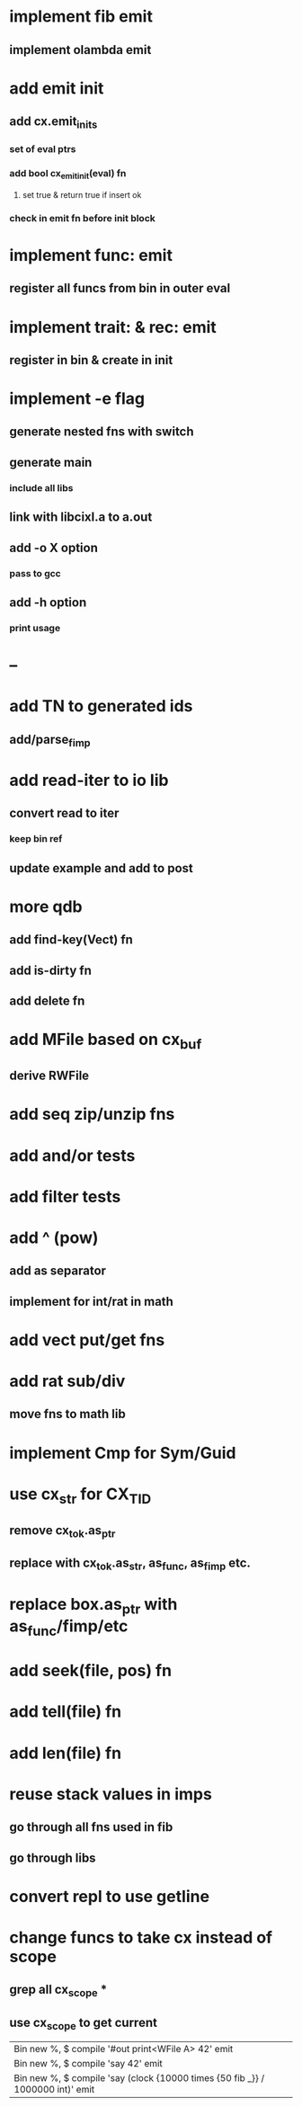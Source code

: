 * implement fib emit
** implement olambda emit
* add emit init
** add cx.emit_inits
*** set of eval ptrs
*** add bool cx_emit_init(eval) fn
**** set true & return true if insert ok
*** check in emit fn before init block
* implement func: emit
** register all funcs from bin in outer eval
* implement trait: & rec: emit
** register in bin & create in init
* implement -e flag
** generate nested fns with switch
** generate main
*** include all libs
** link with libcixl.a to a.out
** add -o X option
*** pass to gcc
** add -h option
*** print usage
* --
* add TN to generated ids
** add/parse_fimp
* add read-iter to io lib
** convert read to iter
*** keep bin ref
** update example and add to post
* more qdb
** add find-key(Vect) fn
** add is-dirty fn
** add delete fn
* add MFile based on cx_buf
** derive RWFile
* add seq zip/unzip fns
* add and/or tests
* add filter tests
* add ^ (pow)
** add as separator
** implement for int/rat in math
* add vect put/get fns
* add rat sub/div
** move fns to math lib
* implement Cmp for Sym/Guid
* use cx_str for CX_TID
** remove cx_tok.as_ptr
** replace with cx_tok.as_str, as_func, as_fimp etc.
* replace box.as_ptr with as_func/fimp/etc
* add seek(file, pos) fn
* add tell(file) fn
* add len(file) fn
* reuse stack values in imps
** go through all fns used in fib
** go through libs
* convert repl to use getline
* change funcs to take cx instead of scope
** grep all cx_scope *
** use cx_scope to get current

| Bin new %, $ compile '#out print<WFile A> 42' emit
| Bin new %, $ compile 'say 42' emit
| Bin new %, $ compile 'say (clock {10000 times {50 fib _}} / 1000000 int)' emit
